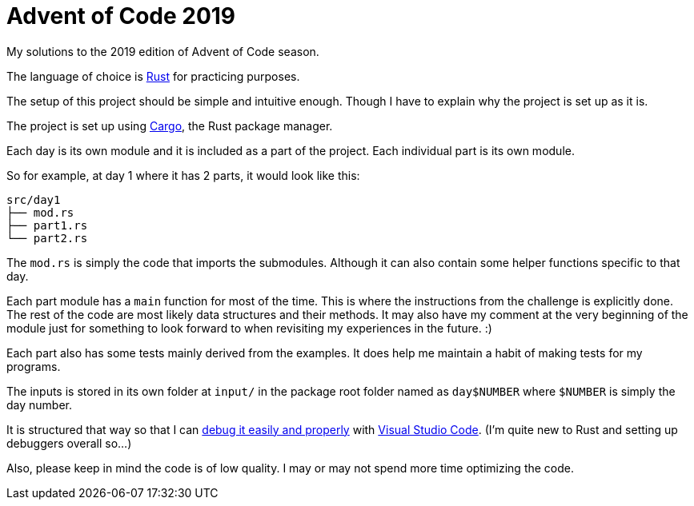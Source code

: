 = Advent of Code 2019 

My solutions to the 2019 edition of Advent of Code season. 

The language of choice is https://www.rust-lang.org/[Rust] for practicing purposes. 

The setup of this project should be simple and intuitive enough. 
Though I have to explain why the project is set up as it is. 

The project is set up using https://github.com/rust-lang/cargo[Cargo], the Rust package manager. 

Each day is its own module and it is included as a part of the project. 
Each individual part is its own module. 

So for example, at day 1 where it has 2 parts, it would look like this: 

----
src/day1
├── mod.rs
├── part1.rs
└── part2.rs
----

The `mod.rs` is simply the code that imports the submodules. 
Although it can also contain some helper functions specific to that day. 

Each part module has a `main` function for most of the time. 
This is where the instructions from the challenge is explicitly done. 
The rest of the code are most likely data structures and their methods. 
It may also have my comment at the very beginning of the module just for something to look forward to when revisiting my experiences in the future. :) 

Each part also has some tests mainly derived from the examples. 
It does help me maintain a habit of making tests for my programs. 

The inputs is stored in its own folder at `input/` in the package root folder named as `day$NUMBER` where `$NUMBER` is simply the day number. 

It is structured that way so that I can https://github.com/rust-lang/rls-vscode/[debug it easily and properly] with https://code.visualstudio.com/[Visual Studio Code]. 
(I'm quite new to Rust and setting up debuggers overall so...)

Also, please keep in mind the code is of low quality. 
I may or may not spend more time optimizing the code. 
